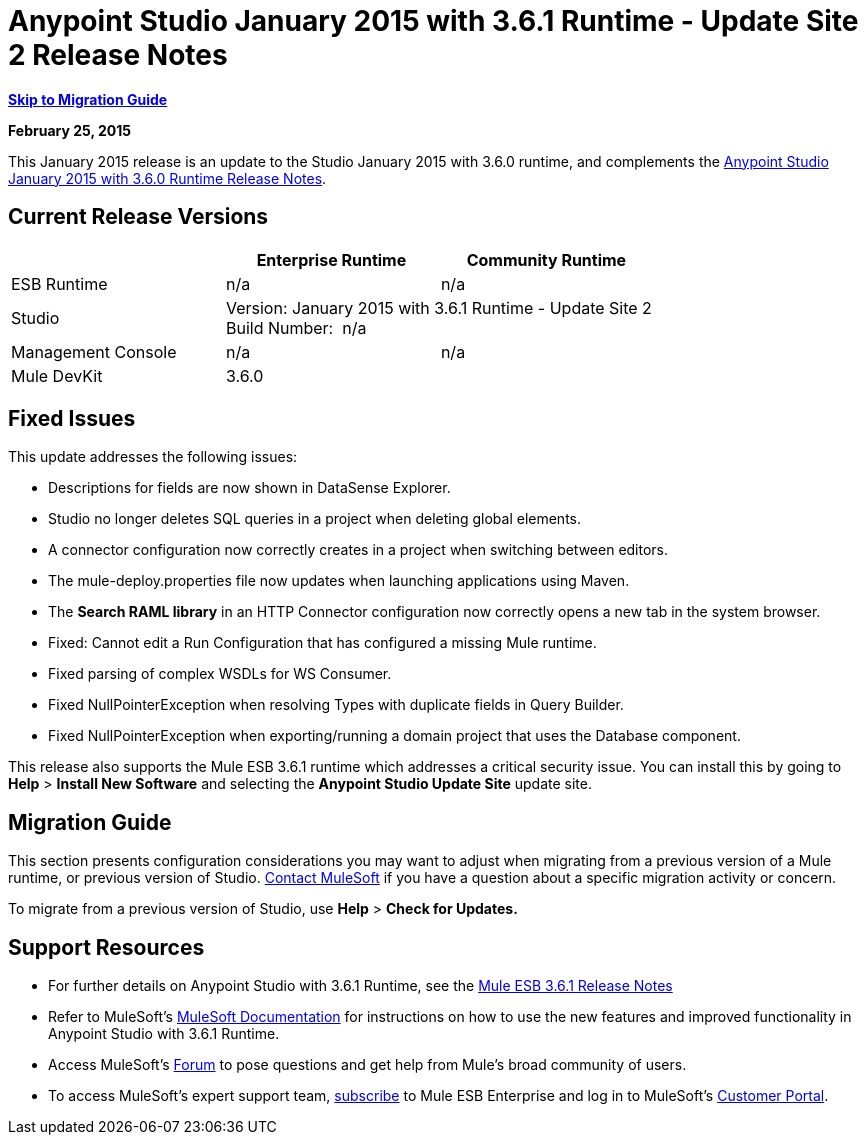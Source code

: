 = Anypoint Studio January 2015 with 3.6.1 Runtime - Update Site 2 Release Notes
:keywords: release notes, anypoint studio


*link:#AnypointStudioJanuary2015with3.6.1Runtime-UpdateSite2ReleaseNotes-MigrationGuide[Skip to Migration Guide]*

*February 25, 2015*

This January 2015 release is an update to the Studio January 2015 with 3.6.0 runtime, and complements the link:/release-notes/anypoint-studio-january-2015-with-3.6.0-runtime-release-notes[Anypoint Studio January 2015 with 3.6.0 Runtime Release Notes].

== Current Release Versions

[cols="3*", options="header"]
|===
|
| Enterprise Runtime
| Community Runtime

| ESB Runtime
| n/a
| n/a

| Studio
2+>| Version: January 2015 with 3.6.1 Runtime - Update Site 2 +
Build Number:  n/a

| Management Console
| n/a
| n/a

| Mule DevKit
2+>| 3.6.0

|===


== Fixed Issues

This update addresses the following issues:

* Descriptions for fields are now shown in DataSense Explorer.
* Studio no longer deletes SQL queries in a project when deleting global elements.
* A connector configuration now correctly creates in a project when switching between editors.
* The mule-deploy.properties file now updates when launching applications using Maven.
* The *Search RAML library* in an HTTP Connector configuration now correctly opens a new tab in the system browser.
* Fixed: Cannot edit a Run Configuration that has configured a missing Mule runtime.
* Fixed parsing of complex WSDLs for WS Consumer.
* Fixed NullPointerException when resolving Types with duplicate fields in Query Builder.
* Fixed NullPointerException when exporting/running a domain project that uses the Database component.

This release also supports the Mule ESB 3.6.1 runtime which addresses a critical security issue. You can install this by going to *Help* > *Install New Software* and selecting the *Anypoint Studio Update Site* update site.

== Migration Guide

This section presents configuration considerations you may want to adjust when migrating from a previous version of a Mule runtime, or previous version of Studio. mailto:support@mulesoft.com[Contact MuleSoft] if you have a question about a specific migration activity or concern.

To migrate from a previous version of Studio, use *Help* > *Check for Updates.*

== Support Resources

* For further details on Anypoint Studio with 3.6.1 Runtime, see the link:/release-notes/mule-esb-3.6.1-release-notes[Mule ESB 3.6.1 Release Notes]
* Refer to MuleSoft’s http://www.mulesoft.org/documentation/display/current/Home[MuleSoft Documentation] for instructions on how to use the new features and improved functionality in Anypoint Studio with 3.6.1 Runtime.
* Access MuleSoft’s http://forum.mulesoft.org/mulesoft[Forum] to pose questions and get help from Mule’s broad community of users.
* To access MuleSoft’s expert support team, http://www.mulesoft.com/mule-esb-subscription[subscribe] to Mule ESB Enterprise and log in to MuleSoft’s http://www.mulesoft.com/support-login[Customer Portal].
